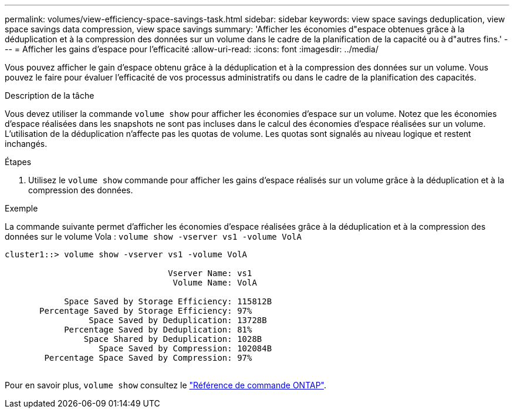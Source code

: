 ---
permalink: volumes/view-efficiency-space-savings-task.html 
sidebar: sidebar 
keywords: view space savings deduplication, view space savings data compression, view space savings 
summary: 'Afficher les économies d"espace obtenues grâce à la déduplication et à la compression des données sur un volume dans le cadre de la planification de la capacité ou à d"autres fins.' 
---
= Afficher les gains d'espace pour l'efficacité
:allow-uri-read: 
:icons: font
:imagesdir: ../media/


[role="lead"]
Vous pouvez afficher le gain d'espace obtenu grâce à la déduplication et à la compression des données sur un volume. Vous pouvez le faire pour évaluer l'efficacité de vos processus administratifs ou dans le cadre de la planification des capacités.

.Description de la tâche
Vous devez utiliser la commande `volume show` pour afficher les économies d'espace sur un volume. Notez que les économies d'espace réalisées dans les snapshots ne sont pas incluses dans le calcul des économies d'espace réalisées sur un volume. L'utilisation de la déduplication n'affecte pas les quotas de volume. Les quotas sont signalés au niveau logique et restent inchangés.

.Étapes
. Utilisez le `volume show` commande pour afficher les gains d'espace réalisés sur un volume grâce à la déduplication et à la compression des données.


.Exemple
La commande suivante permet d'afficher les économies d'espace réalisées grâce à la déduplication et à la compression des données sur le volume Vola : `volume show -vserver vs1 -volume VolA`

[listing]
----
cluster1::> volume show -vserver vs1 -volume VolA

                                 Vserver Name: vs1
                                  Volume Name: VolA
																											...
            Space Saved by Storage Efficiency: 115812B
       Percentage Saved by Storage Efficiency: 97%
                 Space Saved by Deduplication: 13728B
            Percentage Saved by Deduplication: 81%
                Space Shared by Deduplication: 1028B
                   Space Saved by Compression: 102084B
        Percentage Space Saved by Compression: 97%
																											...
----
Pour en savoir plus, `volume show` consultez le link:https://docs.netapp.com/us-en/ontap-cli/volume-show.html["Référence de commande ONTAP"^].
